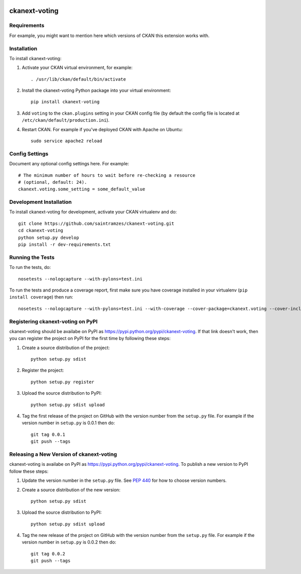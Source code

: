 .. You should enable this project on travis-ci.org and coveralls.io to make
   these badges work. The necessary Travis and Coverage config files have been
   generated for you.

.. image:: https://travis-ci.org/saintramzes/ckanext-voting.svg?branch=master
    :target: https://travis-ci.org/saintramzes/ckanext-voting

.. image:: https://coveralls.io/repos/saintramzes/ckanext-voting/badge.svg
  :target: https://coveralls.io/r/saintramzes/ckanext-voting

.. image:: https://pypip.in/download/ckanext-voting/badge.svg
    :target: https://pypi.python.org/pypi//ckanext-voting/
    :alt: Downloads

.. image:: https://pypip.in/version/ckanext-voting/badge.svg
    :target: https://pypi.python.org/pypi/ckanext-voting/
    :alt: Latest Version

.. image:: https://pypip.in/py_versions/ckanext-voting/badge.svg
    :target: https://pypi.python.org/pypi/ckanext-voting/
    :alt: Supported Python versions

.. image:: https://pypip.in/status/ckanext-voting/badge.svg
    :target: https://pypi.python.org/pypi/ckanext-voting/
    :alt: Development Status

.. image:: https://pypip.in/license/ckanext-voting/badge.svg
    :target: https://pypi.python.org/pypi/ckanext-voting/
    :alt: License

=============
ckanext-voting
=============

.. Put a description of your extension here:
   What does it do? What features does it have?
   Consider including some screenshots or embedding a video!


------------
Requirements
------------

For example, you might want to mention here which versions of CKAN this
extension works with.


------------
Installation
------------

.. Add any additional install steps to the list below.
   For example installing any non-Python dependencies or adding any required
   config settings.

To install ckanext-voting:

1. Activate your CKAN virtual environment, for example::

     . /usr/lib/ckan/default/bin/activate

2. Install the ckanext-voting Python package into your virtual environment::

     pip install ckanext-voting

3. Add ``voting`` to the ``ckan.plugins`` setting in your CKAN
   config file (by default the config file is located at
   ``/etc/ckan/default/production.ini``).

4. Restart CKAN. For example if you've deployed CKAN with Apache on Ubuntu::

     sudo service apache2 reload


---------------
Config Settings
---------------

Document any optional config settings here. For example::

    # The minimum number of hours to wait before re-checking a resource
    # (optional, default: 24).
    ckanext.voting.some_setting = some_default_value


------------------------
Development Installation
------------------------

To install ckanext-voting for development, activate your CKAN virtualenv and
do::

    git clone https://github.com/saintramzes/ckanext-voting.git
    cd ckanext-voting
    python setup.py develop
    pip install -r dev-requirements.txt


-----------------
Running the Tests
-----------------

To run the tests, do::

    nosetests --nologcapture --with-pylons=test.ini

To run the tests and produce a coverage report, first make sure you have
coverage installed in your virtualenv (``pip install coverage``) then run::

    nosetests --nologcapture --with-pylons=test.ini --with-coverage --cover-package=ckanext.voting --cover-inclusive --cover-erase --cover-tests


---------------------------------
Registering ckanext-voting on PyPI
---------------------------------

ckanext-voting should be availabe on PyPI as
https://pypi.python.org/pypi/ckanext-voting. If that link doesn't work, then
you can register the project on PyPI for the first time by following these
steps:

1. Create a source distribution of the project::

     python setup.py sdist

2. Register the project::

     python setup.py register

3. Upload the source distribution to PyPI::

     python setup.py sdist upload

4. Tag the first release of the project on GitHub with the version number from
   the ``setup.py`` file. For example if the version number in ``setup.py`` is
   0.0.1 then do::

       git tag 0.0.1
       git push --tags


----------------------------------------
Releasing a New Version of ckanext-voting
----------------------------------------

ckanext-voting is availabe on PyPI as https://pypi.python.org/pypi/ckanext-voting.
To publish a new version to PyPI follow these steps:

1. Update the version number in the ``setup.py`` file.
   See `PEP 440 <http://legacy.python.org/dev/peps/pep-0440/#public-version-identifiers>`_
   for how to choose version numbers.

2. Create a source distribution of the new version::

     python setup.py sdist

3. Upload the source distribution to PyPI::

     python setup.py sdist upload

4. Tag the new release of the project on GitHub with the version number from
   the ``setup.py`` file. For example if the version number in ``setup.py`` is
   0.0.2 then do::

       git tag 0.0.2
       git push --tags
